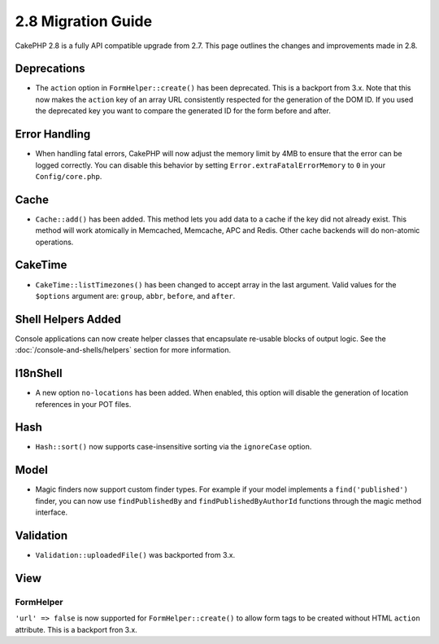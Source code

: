 2.8 Migration Guide
###################

CakePHP 2.8 is a fully API compatible upgrade from 2.7. This page outlines
the changes and improvements made in 2.8.

Deprecations
============

* The ``action`` option in ``FormHelper::create()`` has been deprecated. This is
  a backport from 3.x.
  Note that this now makes the ``action`` key of an array URL consistently respected for the generation of the DOM ID.
  If you used the deprecated key you want to compare the generated ID for the form before and after.

Error Handling
==============

- When handling fatal errors, CakePHP will now adjust the memory limit by 4MB to
  ensure that the error can be logged correctly. You can disable this behavior
  by setting ``Error.extraFatalErrorMemory`` to ``0`` in your
  ``Config/core.php``.

Cache
=====

- ``Cache::add()`` has been added. This method lets you add data to
  a cache if the key did not already exist. This method will work atomically in
  Memcached, Memcache, APC and Redis. Other cache backends will do non-atomic
  operations.

CakeTime
========

- ``CakeTime::listTimezones()`` has been changed to accept array in the last
  argument. Valid values for the ``$options`` argument are: ``group``,
  ``abbr``, ``before``, and ``after``.

Shell Helpers Added
===================

Console applications can now create helper classes that encapsulate re-usable
blocks of output logic. See the :doc:`/console-and-shells/helpers` section
for more information.

I18nShell
=========

- A new option ``no-locations`` has been added. When enabled, this option will
  disable the generation of location references in your POT files.

Hash
====

- ``Hash::sort()`` now supports case-insensitive sorting via the ``ignoreCase``
  option.

Model
=====

- Magic finders now support custom finder types. For example if your model
  implements a ``find('published')`` finder, you can now use ``findPublishedBy``
  and ``findPublishedByAuthorId`` functions through the magic method interface.

Validation
==========

- ``Validation::uploadedFile()`` was backported from 3.x.

View
====

FormHelper
----------

``'url' => false`` is now supported for ``FormHelper::create()`` to allow form tags
to be created without HTML ``action`` attribute. This is a backport fron 3.x.
